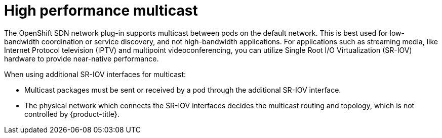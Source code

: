 // Module included in the following assemblies:
//
// * networking/hardware_networks/using-sriov-multicast.adoc

[id="nw-high-performance-multicast_{context}"]
= High performance multicast

The OpenShift SDN network plug-in supports multicast between pods on the default network. This is best used for low-bandwidth coordination or service discovery, and not high-bandwidth applications.
For applications such as streaming media, like Internet Protocol television (IPTV) and multipoint videoconferencing, you can utilize Single Root I/O Virtualization (SR-IOV) hardware to provide near-native performance.

When using additional SR-IOV interfaces for multicast:

* Multicast packages must be sent or received by a pod through the additional SR-IOV interface.
* The physical network which connects the SR-IOV interfaces decides the
multicast routing and topology, which is not controlled by {product-title}.
